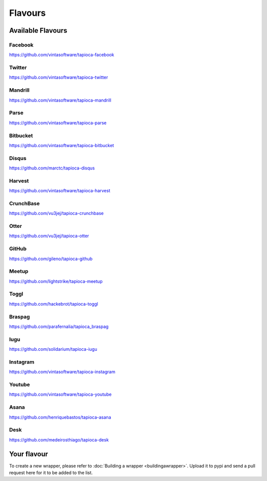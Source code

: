 ========
Flavours
========

Available Flavours
==================


.. _flavour-facebook:

Facebook
--------
`<https://github.com/vintasoftware/tapioca-facebook>`_

.. _flavour-twitter:

Twitter
-------
`<https://github.com/vintasoftware/tapioca-twitter>`_

Mandrill
--------
`<https://github.com/vintasoftware/tapioca-mandrill>`_

Parse
-----
`<https://github.com/vintasoftware/tapioca-parse>`_

Bitbucket
---------
`<https://github.com/vintasoftware/tapioca-bitbucket>`_

Disqus
------
`<https://github.com/marctc/tapioca-disqus>`_

Harvest
-------
`<https://github.com/vintasoftware/tapioca-harvest>`_

CrunchBase
----------
`<https://github.com/vu3jej/tapioca-crunchbase>`_

Otter
-----
`<https://github.com/vu3jej/tapioca-otter>`_

GitHub
------
`<https://github.com/gileno/tapioca-github>`_

Meetup
------
`<https://github.com/lightstrike/tapioca-meetup>`_

Toggl
-----
`<https://github.com/hackebrot/tapioca-toggl>`_

Braspag
-------
`<https://github.com/parafernalia/tapioca_braspag>`_

Iugu
----
`<https://github.com/solidarium/tapioca-iugu>`_

Instagram
---------
`<https://github.com/vintasoftware/tapioca-instagram>`_

Youtube
---------
`<https://github.com/vintasoftware/tapioca-youtube>`_

Asana
-----
`<https://github.com/henriquebastos/tapioca-asana>`_

Desk
-----
`<https://github.com/medeirosthiago/tapioca-desk>`_

Your flavour
============
To create a new wrapper, please refer to :doc:`Building a wrapper <buildingawrapper>`. Upload it to pypi and send a pull request here for it to be added to the list.
